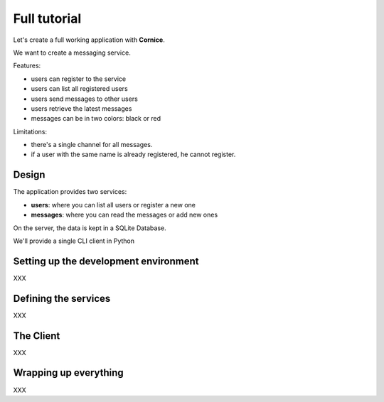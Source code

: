 Full tutorial
=============

Let's create a full working application with **Cornice**.

We want to create a messaging service.

Features:

- users can register to the service
- users can list all registered users
- users send messages to other users
- users retrieve the latest messages
- messages can be in two colors: black or red

Limitations:

- there's a single channel for all messages.
- if a user with the same name is already registered,
  he cannot register.

Design
------

The application provides two services:

- **users**: where you can list all users or register a new one
- **messages**: where you can read the messages or add new ones

On the server, the data is kept in a SQLite Database.

We'll provide a single CLI client in Python 


Setting up the development environment
--------------------------------------

XXX

Defining the services
---------------------

XXX

The Client
----------

XXX

Wrapping up everything
----------------------

XXX

